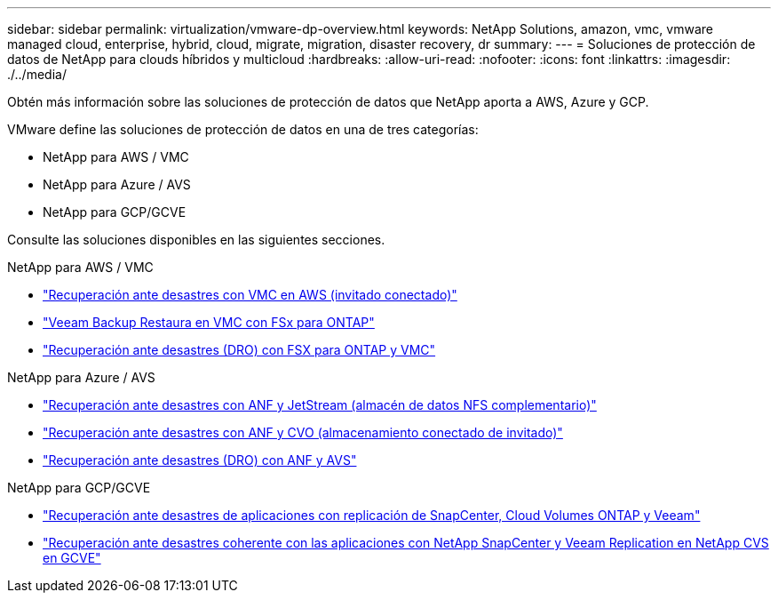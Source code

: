---
sidebar: sidebar 
permalink: virtualization/vmware-dp-overview.html 
keywords: NetApp Solutions, amazon, vmc, vmware managed cloud, enterprise, hybrid, cloud, migrate, migration, disaster recovery, dr 
summary:  
---
= Soluciones de protección de datos de NetApp para clouds híbridos y multicloud
:hardbreaks:
:allow-uri-read: 
:nofooter: 
:icons: font
:linkattrs: 
:imagesdir: ./../media/


[role="lead"]
Obtén más información sobre las soluciones de protección de datos que NetApp aporta a AWS, Azure y GCP.

VMware define las soluciones de protección de datos en una de tres categorías:

* NetApp para AWS / VMC
* NetApp para Azure / AVS
* NetApp para GCP/GCVE


Consulte las soluciones disponibles en las siguientes secciones.

[role="tabbed-block"]
====
.NetApp para AWS / VMC
--
* link:../ehc/aws-guest-dr-solution-overview.html["Recuperación ante desastres con VMC en AWS (invitado conectado)"]
* link:../ehc/aws-vmc-veeam-fsx-solution.html["Veeam Backup  Restaura en VMC con FSx para ONTAP"]
* link:../ehc/aws-dro-overview.html["Recuperación ante desastres (DRO) con FSX para ONTAP y VMC"]


--
.NetApp para Azure / AVS
--
* link:../ehc/azure-native-dr-jetstream.html["Recuperación ante desastres con ANF y JetStream (almacén de datos NFS complementario)"]
* link:../ehc/azure-guest-dr-cvo.html["Recuperación ante desastres con ANF y CVO (almacenamiento conectado de invitado)"]
* link:../ehc/azure-dro-overview.html["Recuperación ante desastres (DRO) con ANF y AVS"]


--
.NetApp para GCP/GCVE
--
* link:../ehc/gcp-app-dr-sc-cvo-veeam.html["Recuperación ante desastres de aplicaciones con replicación de SnapCenter, Cloud Volumes ONTAP y Veeam"]
* link:../ehc/gcp-app-dr-sc-cvs-veeam.html["Recuperación ante desastres coherente con las aplicaciones con NetApp SnapCenter y Veeam Replication en NetApp CVS en GCVE"]


--
====